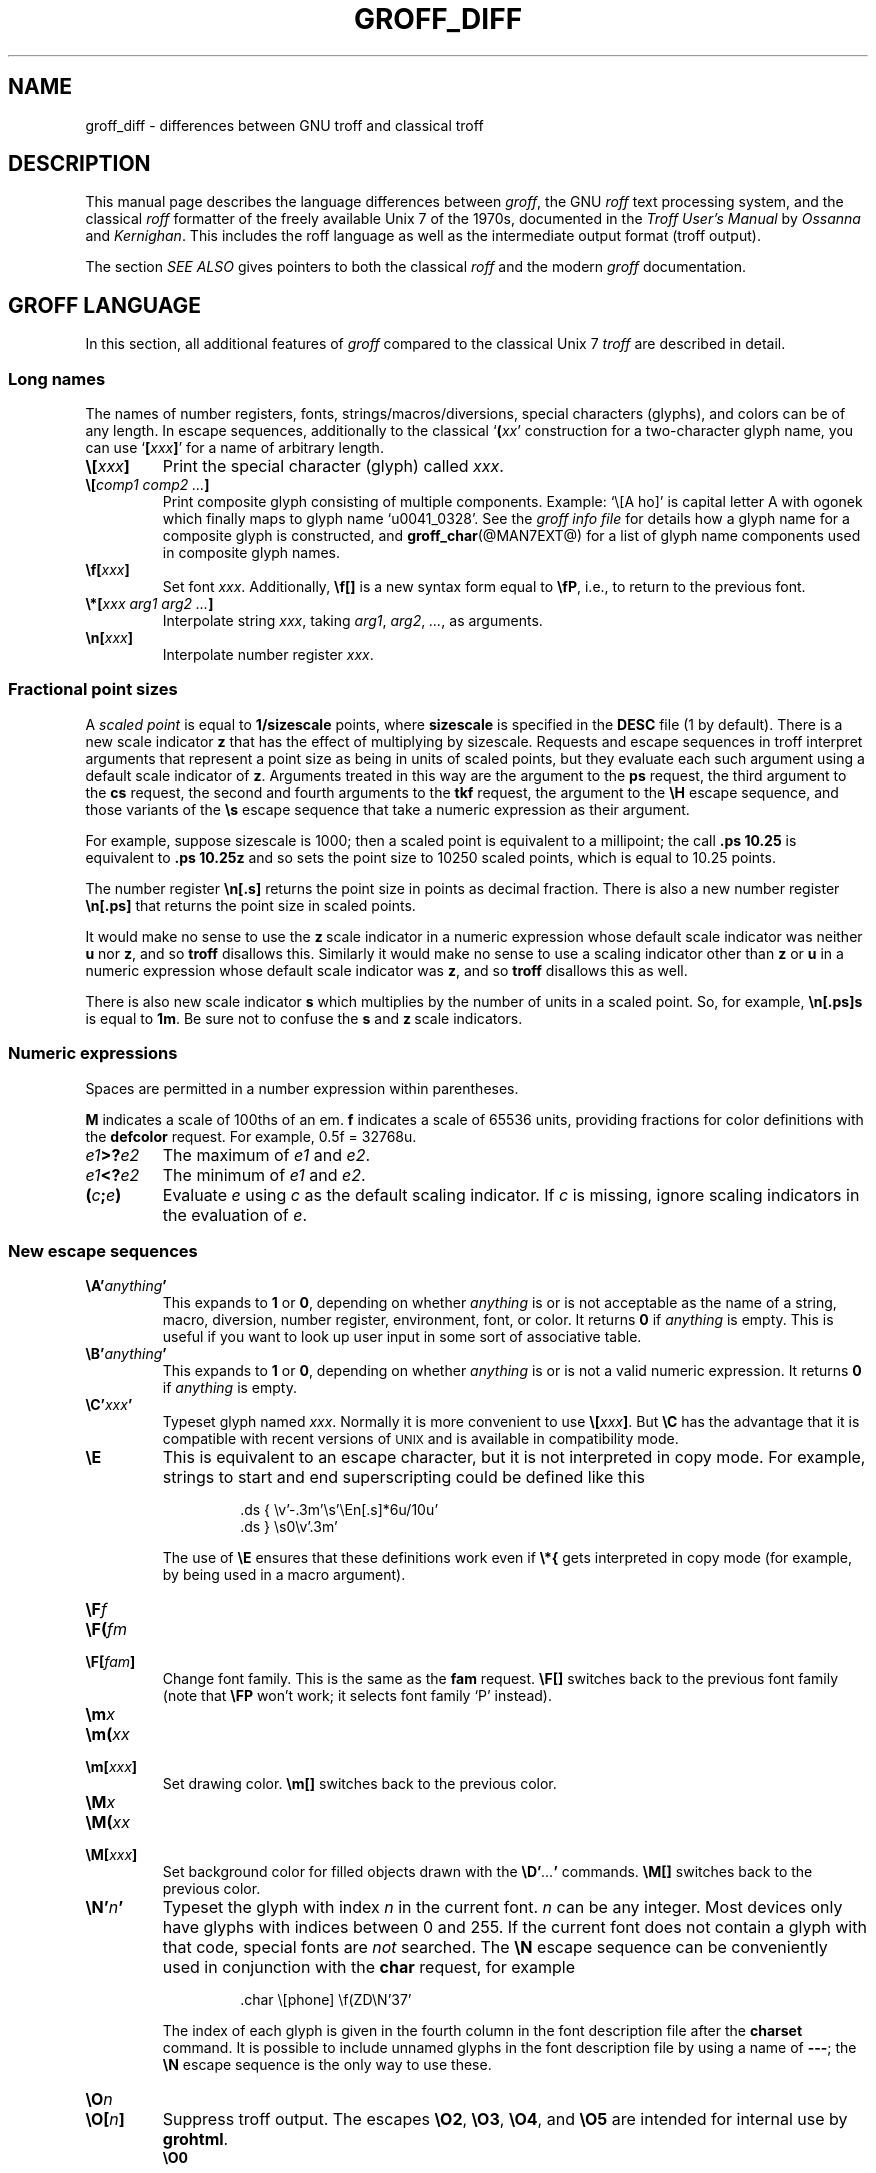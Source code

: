 '\" e
.\" The above line should force the use of eqn as a preprocessor
.TH GROFF_DIFF @MAN7EXT@ "@MDATE@" "Groff Version @VERSION@"
.SH NAME
groff_diff \- differences between GNU troff and classical troff
.
.\" groff_diff.man:
.\" Source file position: <groff_source>/man/groff_diff.man
.\" Installed position: <prefix>/share/man/man7/groff_diff.7
.
.
.do nr groff_C \n[.C]
.cp 0
.
.
.de co
Copyright \[co] 1989-2014 Free Software Foundation, Inc.
.
.P
This file is part of groff, the GNU roff type-setting system.
.
It is the source of the man-page groff_diff(7).
.P
Permission is granted to copy, distribute and/or modify this document
under the terms of the GNU Free Documentation License, Version 1.3 or
any later version published by the Free Software Foundation; with no
Front-Cover Texts, and with no Back-Cover Texts.
.P
A copy of the Free Documentation License is included as a file called
FDL in the main directory of the groff source package, it is also
available in the internet at
.UR http://\:www.gnu.org/\:copyleft/\:fdl.html
GNU FDL license
.UE .
..
.
.de au
This document was written by
.MT jjc@jclark.com
James Clark
.ME ,
was modified by
.MT wl@gnu.org
Werner Lemberg
.ME
and
.MT groff-bernd.warken-72@web.de
Bernd Warken
.ME .
..
.
.
.\" --------------------------------------------------------------------
.\" Local definitions
.\" --------------------------------------------------------------------
.
.\" define a string tx for the TeX logo
.ie t .ds tx T\h'-.1667m'\v'.224m'E\v'-.224m'\h'-.125m'X
.el   .ds tx TeX
.
.
.\" from old groff_out.man
.ie \n(.g \
.  ds ic \/
.el \
.  ds ic \^
.
.\" ellipsis
.ds ellipsis \&.\|.\|.\&
.
.
.\" --------------------------------------------------------------------
.SH DESCRIPTION
.\" --------------------------------------------------------------------
.
This manual page describes the language differences between
.IR groff ,
the GNU
.I roff
text processing system, and the classical
.I roff
formatter of the freely available Unix\~7 of the 1970s, documented in
the
.I Troff User's Manual
by
.I Ossanna
and
.IR Kernighan .
.
This includes the roff language as well as the intermediate output
format (troff output).
.
.
.P
The section
.I SEE ALSO
gives pointers to both the classical
.I roff
and the modern
.I groff
documentation.
.
.
.\" --------------------------------------------------------------------
.SH "GROFF LANGUAGE"
.\" --------------------------------------------------------------------
.
In this section, all additional features of
.I groff
compared to the classical Unix\~7
.I troff
are described in detail.
.
.
.\" --------------------------------------------------------------------
.SS "Long names"
.\" --------------------------------------------------------------------
.
The names of number registers, fonts, strings/\:macros/\:diversions,
special characters (glyphs), and colors can be of any length.
.
In escape sequences, additionally to the classical
\[oq]\fB(\fP\fIxx\fP\[cq] construction for a two-character glyph name,
you can use \[oq]\fB[\fP\,\fIxxx\/\fP\fB]\fP\[cq] for a name of
arbitrary length.
.
.TP
.BI \[rs][ xxx ]
Print the special character (glyph) called
.IR xxx .
.
.TP
.BI \[rs][ "comp1 comp2 \*[ellipsis]" ]
Print composite glyph consisting of multiple components.
.
Example: \[oq]\[rs][A\~ho]\[cq] is capital letter A with ogonek which
finally maps to glyph name \[oq]u0041_0328\[cq].
.
See the
.I groff info file
for details how a glyph name for a composite glyph is constructed, and
.BR groff_char (@MAN7EXT@)
for a list of glyph name components used in composite glyph names.
.
.TP
.BI \[rs]f[ xxx ]
Set font
.IR xxx .
.
Additionally,
.B \[rs]f[]
is a new syntax form equal to
.BR \[rs]fP ,
i.e., to return to the previous font.
.
.TP
.BI \[rs]*[ "xxx arg1 arg2 \*[ellipsis]" ]
Interpolate string
.IR xxx ,
taking
.IR arg1 ,
.IR arg2 ,
.IR \*[ellipsis] ,
as arguments.
.
.TP
.BI \[rs]n[ xxx ]
Interpolate number register
.IR xxx .
.
.
.\" --------------------------------------------------------------------
.SS "Fractional point sizes"
.\" --------------------------------------------------------------------
.
A
.I scaled point
is equal to
.B 1/sizescale
points, where
.B sizescale
is specified in the
.B DESC
file (1 by default).
.
There is a new scale indicator\~\c
.B z
that has the effect of multiplying by sizescale.
.
Requests and escape sequences in troff interpret arguments that
represent a point size as being in units of scaled points, but they
evaluate each such argument using a default scale indicator of\~\c
.BR z .
Arguments treated in this way are the argument to the
.B ps
request, the third argument to the
.B cs
request, the second and fourth arguments to the
.B tkf
request, the argument to the
.B \[rs]H
escape sequence, and those variants of the
.B \[rs]s
escape sequence that take a numeric expression as their argument.
.
.
.P
For example, suppose sizescale is 1000; then a scaled point is
equivalent to a millipoint; the call
.B .ps\ 10.25
is equivalent to
.B .ps\ 10.25z
and so sets the point size to 10250 scaled points, which is equal to
10.25 points.
.
.
.P
The number register
.B \[rs]n[.s]
returns the point size in points as decimal fraction.
.
There is also a new number register
.B \[rs]n[.ps]
that returns the point size in scaled points.
.
.
.P
It would make no sense to use the
.BR z \~\c
scale indicator in a numeric expression whose default scale indicator
was neither
.B u
nor\~\c
.BR z ,
and so
.B troff
disallows this.
.
Similarly it would make no sense to use a scaling indicator other than
.B z
or\~\c
.B u
in a numeric expression whose default scale indicator was\~\c
.BR z ,
and so
.B troff
disallows this as well.
.
.P
There is also new scale indicator\~\c
.B s
which multiplies by the number of units in a scaled point.
.
So, for example,
.B \[rs]n[.ps]s
is equal to
.BR 1m .
Be sure not to confuse the
.B s
and
.BR z \~\c
scale indicators.
.
.
.\" --------------------------------------------------------------------
.SS "Numeric expressions"
.\" --------------------------------------------------------------------
.
Spaces are permitted in a number expression within parentheses.
.
.
.P
.B M
indicates a scale of 100ths of an em.
.B f
indicates a scale of 65536 units, providing fractions for color
definitions with the
.B defcolor
request.
.
For example, 0.5f = 32768u.
.
.TP
.IB e1 >? e2
The maximum of
.I e1
and
.IR e2 .
.
.TP
.IB e1 <? e2
The minimum of
.I e1
and
.IR e2 .
.
.TP
.BI ( c ; e )
Evaluate
.I e
using
.I c
as the default scaling indicator.
.
If
.I c
is missing, ignore scaling indicators in the evaluation of\~\c
.IR e .
.
.
.\" --------------------------------------------------------------------
.SS "New escape sequences"
.\" --------------------------------------------------------------------
.
.TP
.BI \[rs]A' anything '
This expands to
.B 1
or\~\c
.BR 0 ,
depending on whether
.I anything
is or is not acceptable as the name of a string, macro, diversion, number
register, environment, font, or color.
.
It returns\~\c
.B 0
if
.I anything
is empty.
.
This is useful if you want to look up user input in some sort of
associative table.
.
.TP
.BI \[rs]B' anything '
This expands to
.B 1
or\~\c
.BR 0 ,
depending on whether
.I anything
is or is not a valid numeric expression.
.
It returns\~\c
.B 0
if
.I anything
is empty.
.
.TP
.BI \[rs]C' xxx '
Typeset glyph named
.IR xxx .
Normally it is more convenient to use
.BI \[rs][ xxx ]\f[R].
But
.B \[rs]C
has the advantage that it is compatible with recent versions of
.SM UNIX
and is available in compatibility mode.
.
.TP
.B \[rs]E
This is equivalent to an escape character, but it is not interpreted in
copy mode.
.
For example, strings to start and end superscripting could be defined
like this
.
.RS
.IP
.EX
\&.ds { \[rs]v'\-.3m'\[rs]s'\[rs]En[.s]*6u/10u'
\&.ds } \[rs]s0\[rs]v'.3m'
.EE
.RE
.
.IP
The use of
.B \[rs]E
ensures that these definitions work even if
.B \[rs]*{
gets interpreted in copy mode (for example, by being used in a macro
argument).
.RE
.
.TP
.BI \[rs]F f
.TQ
.BI \[rs]F( fm
.TQ
.BI \[rs]F[ fam ]
Change font family.
.
This is the same as the
.B fam
request.
.
.B \[rs]F[]
switches back to the previous font family (note that
.B \[rs]FP
won't work; it selects font family \[oq]P\[cq] instead).
.
.TP
.BI \[rs]m x
.TQ
.BI \[rs]m( xx
.TQ
.BI \[rs]m[ xxx ]
Set drawing color.
.B \[rs]m[]
switches back to the previous color.
.
.TP
.BI \[rs]M x
.TQ
.BI \[rs]M( xx
.TQ
.BI \[rs]M[ xxx ]
Set background color for filled objects drawn with the
.BI \[rs]D' \*[ellipsis] '
commands.
.B \[rs]M[]
switches back to the previous color.
.
.TP
.BI \[rs]N' n '
Typeset the glyph with index\~\c
.I n
in the current font.
.IR n \~\c
can be any integer.
.
Most devices only have glyphs with indices between 0 and 255.
.
If the current font does not contain a glyph with that code,
special fonts are
.I not
searched.
.
The
.B \[rs]N
escape sequence can be conveniently used in conjunction with the
.B char
request, for example
.
.RS
.IP
.EX
\&.char \[rs][phone] \[rs]f(ZD\[rs]N'37'
.EE
.RE
.
.IP
The index of each glyph is given in the fourth column in the font
description file after the
.B charset
command.
.
It is possible to include unnamed glyphs in the font description
file by using a name of
.BR \-\-\- ;
the
.B \[rs]N
escape sequence is the only way to use these.
.
.TP
.BI \[rs]O n
.TQ
.BI \[rs]O[ n ]
Suppress troff output.
.
The escapes
.BR \[rs]O2 ,
.BR \[rs]O3 ,
.BR \[rs]O4 ,
and
.B \[rs]O5
are intended for internal use by
.BR \%grohtml .
.
.RS
.TP
.B \[rs]O0
Disable any ditroff glyphs from being emitted to the device driver,
provided that the escape occurs at the outer level (see
.B \[rs]O3
and
.BR \[rs]O4 ).
.
.TP
.B \[rs]O1
Enable output of glyphs, provided that the escape occurs at the outer
level.
.IP
.B \[rs]O0
and
.B \[rs]O1
also reset the registers
.BR \[rs]n[opminx] ,
.BR \[rs]n[opminy] ,
.BR \[rs]n[opmaxx] ,
and
.B \[rs]n[opmaxy]
to\~\-1.
.
These four registers mark the top left and bottom right hand corners
of a box which encompasses all written glyphs.
.
.TP
.B \[rs]O2
Provided that the escape occurs at the outer level, enable output of
glyphs and also write out to stderr the page number and four registers
encompassing the glyphs previously written since the last call to
.BR \[rs]O .
.
.TP
.B \[rs]O3
Begin a nesting level.
.
At start-up,
.B troff
is at outer level.
.
This is really an internal mechanism for
.B \%grohtml
while producing images.
.
They are generated by running the troff source through
.B troff
to the postscript device and
.B ghostscript
to produce images in PNG format.
.
The
.B \[rs]O3
escape starts a new page if the device is not html (to reduce the
possibility of images crossing a page boundary).
.
.TP
.B \[rs]O4
End a nesting level.
.
.TP
.BI \[rs]O5[ Pfilename ]
This escape is
.B \%grohtml
specific.
.
Provided that this escape occurs at the outer nesting level, write
.I filename
to stderr.
.
The position of the image,
.IR P ,
must be specified and must be one of
.BR l ,
.BR r ,
.BR c ,
or
.B i
(left, right, centered, inline).
.
.I filename
is associated with the production of the next inline image.
.RE
.
.TP
.BI \[rs]R' name\ \[+-]n '
This has the same effect as
.
.RS
.IP
.BI .nr\  name\ \[+-]n
.RE
.
.TP
.BI \[rs]s( nn
.TQ
.BI \[rs]s\[+-]( nn
Set the point size to
.I nn
points;
.I nn
must be exactly two digits.
.
.TP
.BI \[rs]s[\[+-] n ]
.TQ
.BI \[rs]s\[+-][ n ]
.TQ
.BI \[rs]s'\[+-] n '
.TQ
.BI \[rs]s\[+-]' n '
Set the point size to
.I n
scaled points;
.I n
is a numeric expression with a default scale indicator of\~\c
.BR z .
.
.TP
.BI \[rs]V x
.TQ
.BI \[rs]V( xx
.TQ
.BI \[rs]V[ xxx ]
Interpolate the contents of the environment variable
.IR xxx ,
as returned by
.BR getenv (3).
.B \[rs]V
is interpreted in copy mode.
.
.TP
.BI \[rs]Y x
.TQ
.BI \[rs]Y( xx
.TQ
.BI \[rs]Y[ xxx ]
This is approximately equivalent to
.BI \[rs]X'\[rs]*[ xxx ]'\f[R].
However the contents of the string or macro
.I xxx
are not interpreted; also it is permitted for
.I xxx
to have been defined as a macro and thus contain newlines (it is not
permitted for the argument to
.B \[rs]X
to contain newlines).
.
The inclusion of newlines requires an extension to the UNIX troff
output format, and confuses drivers that do not know about this
extension.
.
.TP
.BI \[rs]Z' anything '
Print anything and then restore the horizontal and vertical position;
.I anything
may not contain tabs or leaders.
.
.TP
.B \[rs]$0
The name by which the current macro was invoked.
.
The
.B als
request can make a macro have more than one name.
.
.TP
.B \[rs]$*
In a macro or string, the concatenation of all the arguments separated
by spaces.
.
.TP
.B \[rs]$@
In a macro or string, the concatenation of all the arguments with each
surrounded by double quotes, and separated by spaces.
.
.TP
.B \[rs]$^
In a macro, the representation of all parameters as if they were an
argument to the
.B ds
request.
.
.TP
.BI \[rs]$( nn
.TQ
.BI \[rs]$[ nnn ]
In a macro or string, this gives the
.IR nn -th
or
.IR nnn -th
argument.
.
Macros and strings can have an unlimited number of arguments.
.
.TP
.BI \[rs]? anything \[rs]?
When used in a diversion, this transparently embeds
.I anything
in the diversion.
.I anything
is read in copy mode.
.
When the diversion is reread,
.I anything
is interpreted.
.I anything
may not contain newlines; use
.B \[rs]!\&
if you want to embed newlines in a diversion.
.
The escape sequence
.B \[rs]?\&
is also recognized in copy mode and turned into a single internal
code; it is this code that terminates
.IR anything .
Thus
.
.RS
.IP
.EX
.ne 14v+\n(.Vu
\&.nr x 1
\&.nf
\&.di d
\&\[rs]?\[rs]\[rs]?\[rs]\[rs]\[rs]\[rs]?\[rs]\[rs]\[rs]\[rs]\[rs]\[rs]\[rs]\c
\&\[rs]nx\[rs]\[rs]\[rs]\[rs]?\[rs]\[rs]?\[rs]?
\&.di
\&.nr x 2
\&.di e
\&.d
\&.di
\&.nr x 3
\&.di f
\&.e
\&.di
\&.nr x 4
\&.f
.EE
.RE
.
.IP
prints\~\c
.BR 4 .
.
.TP
.B \[rs]/
This increases the width of the preceding glyph so that the
spacing between that glyph and the following glyph is
correct if the following glyph is a roman glyph.
.
.if t \{\
.  nop For example, if an italic\~f is immediately followed by a roman
.  nop right parenthesis, then in many fonts the top right portion of
.  nop the\~f overlaps the top left of the right parenthesis
.  nop producing \f[I]f\f[R]), which is ugly.
.  nop Inserting
.  B \[rs]/
.  nop produces
.  ie \n(.g \f[I]f\/\f[R])
.  el       \f[I]f\|\f[R])
.  nop and avoids this problem.
.\}
It is a good idea to use this escape sequence whenever an italic
glyph is immediately followed by a roman glyph without any
intervening space.
.
.TP
.B \[rs],
This modifies the spacing of the following glyph so that the
spacing between that glyph and the preceding glyph is
correct if the preceding glyph is a roman glyph.
.
.if t \{\
.  nop For example, inserting
.  B \[rs],
.  nop between the parenthesis and the\~f changes
.  nop \f[R](\f[I]f\f[R] to
.  ie \n(.g \f[R](\,\f[I]f\f[R].
.  el       \f[R](\^\f[I]f\f[R].
.\}
It is a good idea to use this escape sequence whenever a roman
glyph is immediately followed by an italic glyph without any
intervening space.
.
.TP
.B \[rs])
Like
.B \[rs]&
except that it behaves like a character declared with the
.B cflags
request to be transparent for the purposes of end-of-sentence
recognition.
.
.TP
.B \[rs]\[ti]
This produces an unbreakable space that stretches like a normal
inter-word space when a line is adjusted.
.
.TP
.B \[rs]:
This causes the insertion of a zero-width break point.
.
It is equal to
.B \[rs]%
within a word but without insertion of a soft hyphen glyph.
.
.TP
.B \[rs]#
Everything up to and including the next newline is ignored.
.
This is interpreted in copy mode.
.
It is like
.B \[rs]"
except that
.B \[rs]"
does not ignore the terminating newline.
.
.
.\" --------------------------------------------------------------------
.SS "New requests"
.\" --------------------------------------------------------------------
.
.TP
.BI .aln\  xx\ yy
Create an alias
.I xx
for number register object named
.IR yy .
The new name and the old name are exactly equivalent.
.
If
.I yy
is undefined, a warning of type
.B reg
is generated, and the request is ignored.
.
.TP
.BI .als\  xx\ yy
Create an alias
.I xx
for request, string, macro, or diversion object named
.IR yy .
.
The new name and the old name are exactly equivalent (it is
similar to a hard rather than a soft link).
.
If
.I yy
is undefined, a warning of type
.B mac
is generated, and the request is ignored.
.
The
.BR de ,
.BR am ,
.BR di ,
.BR da ,
.BR ds ,
and
.B as
requests only create a new object if the name of the macro, diversion
or string is currently undefined or if it is defined to be a
request; normally they modify the value of an existing object.
.
.TP
.BI .am1\  xx\ yy
Similar to
.BR .am ,
but compatibility mode is switched off during execution.
.
To be more precise, a \[oq]compatibility save\[cq] token is inserted
at the beginning of the macro addition, and a \[oq]compatibility
restore\[cq] token at the end.
.
As a consequence, the requests
.BR am ,
.BR am1 ,
.BR de ,
and
.B de1
can be intermixed freely since the compatibility save/\:restore tokens
only affect the macro parts defined by
.B .am1
and
.BR .ds1 .
.
.TP
.BI .ami\  xx\ yy
Append to macro indirectly.
.
See the
.B dei
request below for more information.
.
.TP
.BI .ami1\  xx\ yy
Same as the
.B ami
request but compatibility mode is switched off during execution.
.
.TP
.BI .as1\  xx\ yy
Similar to
.BR .as ,
but compatibility mode is switched off during expansion.
.
To be more precise, a \[oq]compatibility save\[cq] token is inserted
at the beginning of the string, and a \[oq]compatibility restore\[cq]
token at the end.
.
As a consequence, the requests
.BR as ,
.BR as1 ,
.BR ds ,
and
.B ds1
can be intermixed freely since the compatibility save/\:restore tokens
only affect the (sub)strings defined by
.B as1
and
.BR ds1 .
.
.TP
.BI .asciify\  xx
This request \[oq]unformats\[cq] the diversion
.I xx
in such a way that
.SM ASCII
and space characters (and some escape sequences) that were formatted
and diverted into
.I xx
are treated like ordinary input characters when
.I xx
is reread.
Useful for diversions in conjunction with the
.B writem
request.
.
It can be also used for gross hacks; for example, this
.
.RS
.IP
.EX
.ne 7v+\n(.Vu
\&.tr @.
\&.di x
\&@nr n 1
\&.br
\&.di
\&.tr @@
\&.asciify x
\&.x
.EE
.RE
.
.IP
sets register\~\c
.B n
to\~1.
.
Note that glyph information (font, font size, etc.\&) is not preserved;
use
.B .unformat
instead.
.
.TP
.B .backtrace
Print a backtrace of the input stack on stderr.
.
.TP
.BI .blm\  xx
Set the blank line macro to
.IR xx .
If there is a blank line macro, it is invoked when a blank line
is encountered instead of the usual troff behaviour.
.
.TP
.BI .box\  xx
.TQ
.BI .boxa\  xx
These requests are similar to the
.B di
and
.B da
requests with the exception that a partially filled line does not
become part of the diversion (i.e., the diversion always starts with a
new line) but is restored after ending the diversion, discarding the
partially filled line which possibly comes from the diversion.
.
.TP
.B .break
Break out of a while loop.
.
See also the
.B while
and
.B continue
requests.
.
Be sure not to confuse this with the
.B br
request.
.
.TP
.B .brp
This is the same as
.BR \[rs]p .
.
.TP
.BI .cflags\  "n c1 c2 \*[ellipsis]"
Characters
.IR c1 ,
.IR c2 ,
.IR \*[ellipsis] ,
have properties determined by
.IR n ,
which is ORed from the following:
.
.RS
.IP 1
The character ends sentences (initially characters
.B .?!\&
have this property).
.
.IP 2
Lines can be broken before the character (initially no characters have
this property); a line is not broken at a character with this property
unless the characters on each side both have non-zero hyphenation
codes.
This can be overridden with value 64.
.
.IP 4
Lines can be broken after the character (initially characters
.B \-\[rs][hy]\[rs][em]
have this property); a line is not broken at a character with this
property unless the characters on each side both have non-zero
hyphenation codes.
This can be overridden with value 64.
.
.IP 8
The glyph associated with this character overlaps horizontally
(initially characters
.B \[rs][ul]\[rs][rn]\[rs][ru]\[rs][radicalex]\[rs][sqrtex]
have this property).
.
.IP 16
The glyph associated with this character overlaps vertically
(initially glyph
.B \[rs][br]
has this property).
.
.IP 32
An end-of-sentence character followed by any number of characters with
this property is treated as the end of a sentence if followed by a
newline or two spaces; in other words the character is transparent for
the purposes of end-of-sentence recognition; this is the same as having
a zero space factor in \*[tx] (initially characters
.B \[dq]')]*\[rs][dg]\[rs][rq]\[rs][cq]
have this property).
.
.IP 64
Ignore hyphenation code values of the surrounding characters.
Use this in combination with values 2 and\~4 (initially no characters
have this property).
.
.IP 128
Prohibit a line break before the character, but allow a line break after the
character.
This works only in combination with flags 256 and 512 and has no effect
otherwise.
.
.IP 256
Prohibit a line break after the character, but allow a line break before
the character.
This works only in combination with flags 128 and 512 and has no effect
otherwise.
.
.IP 512
Allow line break before or after the character.
This works only in combination with flags 128 and 256 and has no effect
otherwise.
.RE
.
.IP
Contrary to flag values 2 and\~4, the flags 128, 256, and 512 work
pairwise.
.
If, for example, the left character has value 512, and the right
character 128, no line break gets inserted.  If we use value\~6
instead for the left character, a line break after the character
can't be suppressed since the right neighbour character
doesn't get examined.
.
.TP
.BI .char\  c\ string
[This request can both define characters and glyphs.]
.
.IP
Define entity\~\c
.I c
to be
.IR string .
.
To be more precise, define (or even override) a groff entity which
can be accessed with name\~\c
.I c
on the input side, and which uses
.I string
on the output side.
.
Every time glyph\~\c
.I c
needs to be printed,
.I string
is processed in a temporary environment and the result is
wrapped up into a single object.
.
Compatibility mode is turned off and the escape character is
set to\~\c
.B \[rs]
while
.I string
is being processed.
.
Any emboldening, constant spacing or track kerning is applied to
this object rather than to individual glyphs in
.IR string .
.
.IP
A groff object defined by this request can be used just like a
normal glyph provided by the output device.
.
In particular other characters can be translated to it with the
.B tr
request; it can be made the leader glyph by the
.B lc
request; repeated patterns can be drawn with the glyph using the
.B \[rs]l
and
.B \[rs]L
escape sequences; words containing\~\c
.I c
can be hyphenated correctly, if the
.B hcode
request is used to give the object a hyphenation code.
.
.IP
There is a special anti-recursion feature: Use of glyph within the
glyph's definition is handled like normal glyphs not defined with
.BR char .
.IP
A glyph definition can be removed with the
.B rchar
request.
.
.TP
.BI .chop\  xx
Chop the last element off macro, string, or diversion
.IR xx .
This is useful for removing the newline from the end of diversions
that are to be interpolated as strings.
.
.TP
.BI .class\  "name c1 c2 \*[ellipsis]"
Assign
.I name
to a set of characters
.IR c1 ,
.IR c2 ,
.IR \*[ellipsis] ,
so that they can be referred to from other requests easily (currently
.B .cflags
only).
.
Character ranges (indicated by an intermediate \[oq]\-\[cq]) and
nested classes are possible also.
.
This is useful to assign properties to a large set of characters.
.
.TP
.BI .close\  stream
Close the stream named
.IR stream ;
.I stream
will no longer be an acceptable argument to the
.B write
request.
.
See the
.B open
request.
.
.TP
.BI .composite\  glyph1\ glyph2
Map glyph name
.I glyph1
to glyph name
.I glyph2
if it is used in
.BI \[rs][ \*[ellipsis] ]
with more than one component.
.
.TP
.B .continue
Finish the current iteration of a while loop.
.
See also the
.B while
and
.B break
requests.
.
.TP
.BI .color\  n
If
.I n
is non-zero or missing, enable colors (this is the default), otherwise
disable them.
.
.TP
.BI .cp\  n
If
.I n
is non-zero or missing, enable compatibility mode, otherwise disable
it.
.
In compatibility mode, long names are not recognized, and the
incompatibilities caused by long names do not arise.
.
.TP
.BI .defcolor\  xxx\ scheme\ color_components
Define color
.IR xxx .
.I scheme
can be one of the following values:
.B rgb
(three components),
.B cmy
(three components),
.B cmyk
(four components), and
.B gray
or
.B grey
(one component).
.
Color components can be given either as a hexadecimal string or as
positive decimal integers in the range 0\[en]65535.
.
A hexadecimal string contains all color components concatenated; it
must start with either
.B #
or
.BR ## .
The former specifies hex values in the range 0\[en]255 (which are
internally multiplied by\~257), the latter in the range 0\[en]65535.
.
Examples: #FFC0CB (pink), ##ffff0000ffff (magenta).
.
A new scaling indicator\~\c
.B f
has been introduced which multiplies its value by\~65536; this makes
it convenient to specify color components as fractions in the range 0
to\~1.
.
Example:
.
.RS
.IP
.EX
\&.defcolor darkgreen rgb 0.1f 0.5f 0.2f
.EE
.RE
.
.IP
Note that
.B f
is the default scaling indicator for the
.B defcolor
request, thus the above statement is equivalent to
.
.RS
.IP
.EX
\&.defcolor darkgreen rgb 0.1 0.5 0.2
.EE
.RE
.
.IP
The color named
.B default
(which is device-specific) can't be redefined.
.
It is possible that the default color for
.B \[rs]M
and
.B \[rs]m
is not the same.
.
.TP
.BI .de1\  xx\ yy
Similar to
.BR .de ,
but compatibility mode is switched off during execution.
.
On entry, the current compatibility mode is saved and restored at exit.
.
.TP
.BI .dei\  xx\ yy
Define macro indirectly.
.
The following example
.
.RS
.IP
.ne 2v+\n(.Vu
.EX
\&.ds xx aa
\&.ds yy bb
\&.dei xx yy
.EE
.RE
.
.IP
is equivalent to
.
.RS
.IP
.EX
\&.de aa bb
.EE
.RE
.
.TP
.BI .dei1\  xx\ yy
Similar to the
.B dei
request but compatibility mode is switched off during execution.
.
.TP
.BI .device\  anything
This is (almost) the same as the
.B \[rs]X
escape.
.I anything
is read in copy mode; a leading\~\c
.B \[dq]
is stripped.
.
.TP
.BI .devicem\  xx
This is the same as the
.B \[rs]Y
escape (to embed the contents of a macro into the intermediate
output preceded with \[oq]x\~X\[cq]).
.
.TP
.BI .do\  xxx
Interpret
.I .xxx
with compatibility mode disabled.
.
For example,
.
.RS
.
.IP
.EX
\&.do fam T
.EE
.
.P
would have the same effect as
.
.IP
.EX
\&.fam T
.EE
.
.P
except that it would work even if compatibility mode had been enabled.
.
Note that the previous compatibility mode is restored before any files
sourced by
.I xxx
are interpreted.
.
.RE
.
.TP
.BI .ds1\  xx\ yy
Similar to
.BR .ds ,
but compatibility mode is switched off during expansion.
.
To be more precise, a \[oq]compatibility save\[cq] token is inserted
at the beginning of the string, and a \[oq]compatibility restore\[cq]
token at the end.
.
.TP
.B .ecs
Save current escape character.
.
.TP
.B .ecr
Restore escape character saved with
.BR ecs .
Without a previous call to
.BR ecs ,
.RB \[oq] \[rs] \[cq]
will be the new escape character.
.
.TP
.BI .evc\  xx
Copy the contents of environment
.I xx
to the current environment.
.
No pushing or popping of environments is done.
.
.TP
.BI .fam\  xx
Set the current font family to
.IR xx .
The current font family is part of the current environment.
If
.I xx
is missing, switch back to previous font family.
.
The value at start-up is \[oq]T\[cq].
.
See the description of the
.B sty
request for more information on font families.
.
.TP
.BI .fchar\  c\ string
Define fallback character (or glyph)\~\c
.I c
to be
.IR string .
.
The syntax of this request is the same as the
.B char
request; the only difference is that a glyph defined with
.B char
hides the glyph with the same name in the current font, whereas a
glyph defined with
.B fchar
is checked only if the particular glyph isn't found in the current
font.
.
This test happens before checking special fonts.
.
.TP
.BI .fcolor\  c
Set the fill color to\~\c
.IR c .
If
.I c
is missing,
switch to the previous fill color.
.
.TP
.BI .fschar\  f\ c\ string
Define fallback character (or glyph)\~\c
.I c
for font\~\c
.I f
to be
.IR string .
.
The syntax of this request is the same as the
.B char
request (with an additional argument to specify the font); a glyph
defined with
.B fschar
is searched after the list of fonts declared with the
.B fspecial
request but before the list of fonts declared with
.BR .special .
.
.TP
.BI .fspecial\  "f s1 s2 \*[ellipsis]"
When the current font is\~\c
.IR f ,
fonts
.IR s1 ,
.IR s2 ,
.IR \*[ellipsis] ,
are special, that is, they are searched for glyphs not in
the current font.
.
Any fonts specified in the
.B special
request are searched after fonts specified in the
.B fspecial
request.
.
Without argument, reset the list of global special fonts to be empty.
.
.TP
.BI .ftr\  f\ g
Translate font\~\c
.I f
to\~\c
.IR g .
Whenever a font named\~\c
.I f
is referred to in an
.B \[rs]f
escape sequence, in the
.B F
and
.B S
conditional operators, or in the
.BR ft ,
.BR ul ,
.BR bd ,
.BR cs ,
.BR tkf ,
.BR special ,
.BR fspecial ,
.BR fp ,
or
.BR sty
requests, font\~\c
.I g
is used.
If
.I g
is missing, or equal to\~\c
.I f
then font\~\c
.I f
is not translated.
.
.TP
.BI .fzoom\  f\ zoom
Set zoom factor
.I zoom
for font\~\c
.IR f .
.I zoom
must a non-negative integer multiple of 1/1000th.
If it is missing or is equal to zero, it means the same as 1000, namely no
magnification.
.IR f \~\c
must be a real font name, not a style.
.
.TP
.BI .gcolor\  c
Set the glyph color to\~\c
.IR c .
If
.I c
is missing,
switch to the previous glyph color.
.
.TP
.BI .hcode\  "c1 code1 c2 code2 \*[ellipsis]"
Set the hyphenation code of character
.I c1
to
.I code1
and that of
.I c2
to
.IR code2 ,
and so on.
A hyphenation code must be a single input character (not a special
character) other than a digit or a space.
.
Initially each lower-case letter \%a\[en]z has a hyphenation code, which is
itself, and each upper-case letter \%A\[en]Z has a hyphenation code which is
the lower-case version of itself.
.
See also the
.B hpf
request.
.
.TP
.BI .hla\  lang
Set the current hyphenation language to
.IR lang .
Hyphenation exceptions specified with the
.B hw
request and hyphenation patterns specified with the
.B hpf
request are both associated with the current hyphenation language.
.
The
.B hla
request is usually invoked by the
.B troffrc
file to set up a default language.
.
.TP
.BI .hlm\  n
Set the maximum number of consecutive hyphenated lines to\~\c
.IR n .
If
.I n
is negative, there is no maximum.
.
The default value is\~\-1.
.
This value is associated with the current environment.
.
Only lines output from an environment count towards the maximum
associated with that environment.
.
Hyphens resulting from
.B \[rs]%
are counted; explicit hyphens are not.
.
.TP
.BI .hpf\  file
Read hyphenation patterns from
.IR file ;
this is searched for in the same way that
.IB name .tmac
is searched for when the
.BI \-m name
option is specified.
.
It should have the same format as (simple) \*[tx] patterns files.
.
More specifically, the following scanning rules are implemented.
.
.RS
.IP \[bu]
A percent sign starts a comment (up to the end of the line) even if
preceded by a backslash.
.
.IP \[bu]
No support for \[oq]digraphs\[cq] like
.BR \[rs]$ .
.
.IP \[bu]
.BI ^^ xx
.RI ( x
is 0\[en]9 or a\[en]f) and
.BI ^^ x
(character code of\~\c
.I x
in the range 0\[en]127) are recognized; other use of\~\c
.B ^
causes an error.
.
.IP \[bu]
No macro expansion.
.
.IP \[bu]
.B hpf
checks for the expression
.BR \[rs]patterns{ \*[ellipsis] }
(possibly with whitespace before and after the braces).
.
Everything between the braces is taken as hyphenation patterns.
.
Consequently,
.BR { \~\c
and\~\c
.B }
are not allowed in patterns.
.
.IP \[bu]
Similarly,
.BR \[rs]hyphenation{ \*[ellipsis] }
gives a list of hyphenation exceptions.
.
.IP \[bu]
.B \[rs]endinput
is recognized also.
.
.IP \[bu]
For backwards compatibility, if
.B \[rs]patterns
is missing, the whole file is treated as a list of hyphenation patterns
(only recognizing the
.BR % \~\c
character as the start of a comment).
.RE
.
.IP
Use the
.B hpfcode
request to map the encoding used in hyphenation patterns files to
.BR groff 's
input encoding.
.
By default, everything maps to itself except letters \[oq]A\[cq] to
\[oq]Z\[cq] which map to \[oq]a\[cq] to \[oq]z\[cq].
.
.IP
The set of hyphenation patterns is associated with the current language
set by the
.B hla
request.
.
The
.B hpf
request is usually invoked by the
.B troffrc
file; a second call replaces the old patterns with the new ones.
.
.TP
.BI .hpfa\  file
The same as
.B hpf
except that the hyphenation patterns from
.I file
are appended to the patterns already loaded in the current language.
.
.TP
.BI .hpfcode\  "a b c d \*[ellipsis]"
After reading a hyphenation patterns file with the
.B hpf
or
.B hpfa
request, convert all characters with character code\~\c
.I a
in the recently read patterns to character code\~\c
.IR b ,
character code\~\c
.I c
to\~\c
.IR d ,
etc.
.
Initially, all character codes map to themselves.
.
The arguments of
.B hpfcode
must be integers in the range 0 to\~255.
.
Note that it is even possible to use character codes which are invalid in
.B groff
otherwise.
.
.TP
.BI .hym\  n
Set the
.I hyphenation margin
to\~\c
.IR n :
when the current adjustment mode is not\~\c
.BR b ,
the line is not hyphenated if the line is no more than
.I n
short.
.
The default hyphenation margin is\~0.
.
The default scaling indicator for this request is\~\c
.BR m .
The hyphenation margin is associated with the current environment.
.
The current hyphenation margin is available in the
.B \[rs]n[.hym]
register.
.
.TP
.BI .hys\  n
Set the
.I hyphenation space
to\~\c
.IR n :
When the current adjustment mode is\~\c
.B b
don't hyphenate the line if the line can be justified by adding no
more than
.I n
extra space to each word space.
.
The default hyphenation space is\~0.
.
The default scaling indicator for this request is\~\c
.BR m .
The hyphenation space is associated with the current environment.
.
The current hyphenation space is available in the
.B \[rs]n[.hys]
register.
.
.TP
.BI .itc\  n\ macro
Variant of
.B .it
for which a line interrupted with
.B \[rs]c
counts as one input line.
.
.TP
.BI .kern\  n
If
.I n
is non-zero or missing, enable pairwise kerning, otherwise disable it.
.
.TP
.BI .length\  xx\ string
Compute the length of
.I string
and return it in the number register
.I xx
(which is not necessarily defined before).
.
.TP
.BI .linetabs\  n
If
.I n
is non-zero or missing, enable line-tabs mode, otherwise disable it
(which is the default).
.
In line-tabs mode, tab distances are computed relative to the
(current) output line.
.
Otherwise they are taken relative to the input line.
.
For example, the following
.
.RS
.IP
.ne 6v+\n(.Vu
.EX
\&.ds x a\[rs]t\[rs]c
\&.ds y b\[rs]t\[rs]c
\&.ds z c
\&.ta 1i 3i
\&\[rs]*x
\&\[rs]*y
\&\[rs]*z
.EE
.RE
.
.IP
yields
.
.RS
.IP
.EX
a         b         c
.EE
.RE
.
.IP
In line-tabs mode, the same code gives
.
.RS
.IP
.EX
a         b                   c
.EE
.RE
.
.IP
Line-tabs mode is associated with the current environment; the
read-only number register
.B \[rs]n[.linetabs]
is set to\~1 if in line-tabs mode, and 0 otherwise.
.
.TP
.BI .lsm\  xx
Set the leading spaces macro to
.IR xx .
If there are leading spaces in an input line, it is invoked instead of
the usual troff behaviour; the leading spaces are removed.
Registers
.B \[rs]n[lsn]
and
.B \[rs]n[lss]
hold the number of removed leading spaces and the corresponding
horizontal space, respectively.
.
.TP
.BI .mso\  file
The same as the
.B so
request except that
.I file
is searched for in the same directories as macro files for the
.B \-m
command line option.
.
If the file name to be included has the form
.IB name .tmac
and it isn't found,
.B mso
tries to include
.BI tmac. name
instead and vice versa.
.
A warning of type
.B file
is generated if
.I file
can't be loaded, and the request is ignored.
.
.TP
.BI .nop \ anything
Execute
.IR anything .
This is similar to \[oq].if\ 1\[cq].
.
.TP
.B .nroff
Make the
.B n
built-in condition true and the
.B t
built-in condition false.
.
This can be reversed using the
.B troff
request.
.
.TP
.BI .open\  stream\ filename
Open
.I filename
for writing and associate the stream named
.I stream
with it.
.
See also the
.B close
and
.B write
requests.
.
.TP
.BI .opena\  stream\ filename
Like
.BR open ,
but if
.I filename
exists, append to it instead of truncating it.
.
.TP
.BI .output\  string
Emit
.I string
directly to the intermediate output (subject to copy-mode interpretation);
this is similar to
.B \[rs]!\&
used at the top level.
.
An initial double quote in
.I string
is stripped off to allow initial blanks.
.
.TP
.B .pev
Print the current environment and each defined environment state on
stderr.
.
.TP
.B .pnr
Print the names and contents of all currently defined number registers
on stderr.
.
.TP
.BI .psbb \ filename
Get the bounding box of a PostScript image
.IR filename .
.
This file must conform to Adobe's Document Structuring
Conventions; the command looks for a
.B \%%%BoundingBox
comment to extract the bounding box values.
.
After a successful call, the coordinates (in PostScript units) of the
lower left and upper right corner can be found in the registers
.BR \[rs]n[llx] ,
.BR \[rs]n[lly] ,
.BR \[rs]n[urx] ,
and
.BR \[rs]n[ury] ,
respectively.
.
If some error has occurred, the four registers are set to zero.
.
.TP
.BI .pso \ command
This behaves like the
.B so
request except that input comes from the standard output of
.IR command .
.
.TP
.B .ptr
Print the names and positions of all traps (not including input line
traps and diversion traps) on stderr.
.
Empty slots in the page trap list are printed as well, because they
can affect the priority of subsequently planted traps.
.
.TP
.BI .pvs \ \[+-]n
Set the post-vertical line space to\~\c
.IR n ;
default scale indicator is\~\c
.BR p .
.
This value is added to each line after it has been output.
.
With no argument, the post-vertical line space is set to its previous
value.
.
.IP
The total vertical line spacing consists of four components:
.B .vs
and
.B \[rs]x
with a negative value which are applied before the line is output, and
.B .pvs
and
.B \[rs]x
with a positive value which are applied after the line is output.
.
.TP
.BI .rchar\  "c1 c2 \*[ellipsis]"
Remove the definitions of glyphs
.IR c1 ,
.IR c2 ,
.I \*[ellipsis]
This undoes the effect of a
.B char
request.
.
.TP
.B .return
Within a macro, return immediately.
.
If called with an argument, return twice, namely from the current macro and
from the macro one level higher.
.
No effect otherwise.
.
.TP
.BI .rfschar\  "c1 c2 \*[ellipsis]"
Remove the font-specific definitions of glyphs
.IR c1 ,
.IR c2 ,
.I \*[ellipsis]
This undoes the effect of a
.B fschar
request.
.
.TP
.B .rj
.TQ
.BI .rj \~n
Right justify the next
.IR n \~\c
input lines.
.
Without an argument right justify the next input line.
.
The number of lines to be right justified is available in the
.B \[rs]n[.rj]
register.
.
This implicitly does
.BR .ce\~0 .
The
.B ce
request implicitly does
.BR .rj\~0 .
.
.TP
.BI .rnn \ xx\ yy
Rename number register
.I xx
to
.IR yy .
.
.TP
.BI .schar\  c\ string
Define global fallback character (or glyph)\~\c
.I c
to be
.IR string .
.
The syntax of this request is the same as the
.B char
request; a glyph defined with
.B schar
is searched after the list of fonts declared with the
.B special
request but before the mounted special fonts.
.
.TP
.BI .shc\  c
Set the soft hyphen character to\~\c
.IR c .
If
.I c
is omitted, the soft hyphen character is set to the default
.BR \[rs][hy] .
The soft hyphen character is the glyph which is inserted when
a word is hyphenated at a line break.
.
If the soft hyphen character does not exist in the font of the
glyph immediately preceding a potential break point, then the line
is not broken at that point.
.
Neither definitions (specified with the
.B char
request) nor translations (specified with the
.B tr
request) are considered when finding the soft hyphen character.
.
.TP
.BI .shift\  n
In a macro, shift the arguments by
.I n
positions: argument\~\c
.I i
becomes argument
.IR i \|\-\| n ;
arguments 1 to\~\c
.I n
are no longer available.
.
If
.I n
is missing, arguments are shifted by\~1.
.
Shifting by negative amounts is currently undefined.
.
.TP
.BI .sizes\  s1\ s2\ \*[ellipsis]\ sn\  [0]
This command is similar to the
.B sizes
command of a
.B DESC
file.
.
It sets the available font sizes for the current font to
.IR s1 ,
.IR s2 ,
.IR \*[ellipsis]\| ,\~ sn
scaled points.
.
The list of sizes can be terminated by an optional\~\c
.BR 0 .
.
Each
.I si
can also be a range of sizes
.IR m \(en n .
.
Contrary to the font file command, the list can't extend over more
than a single line.
.
.TP
.BI .special\  "s1 s2 \*[ellipsis]"
Fonts
.IR s1 ,
.IR s2 ,
.IR \*[ellipsis] ,
are special and are searched for glyphs not in the current
font.
.
Without arguments, reset the list of special fonts to be empty.
.
.TP
.BI .spreadwarn\  limit
Make
.B troff
emit a warning if the additional space inserted for each space between
words in an output line is larger or equal to
.IR limit .
.
A negative value is changed to zero; no argument toggles the warning on
and off without changing
.IR limit .
.
The default scaling indicator is\~\c
.BR m .
.
At startup,
.B spreadwarn
is deactivated, and
.I limit
is set to 3m.
.
For example,
.B .spreadwarn\ 0.2m
causes a warning if
.B troff
must add 0.2m or more for each interword space in a line.
.
This request is active only if text is justified to both margins (using
.BR .ad\ b ).
.
.TP
.BI .sty\  n\ f
Associate style\~\c
.I f
with font position\~\c
.IR n .
A font position can be associated either with a font or with a style.
.
The current font is the index of a font position and so is also either
a font or a style.
.
When it is a style, the font that is actually used is the font the
name of which is the concatenation of the name of the current family
and the name of the current style.
.
For example, if the current font is\~1 and font position\~1 is
associated with style\~\c
.B R
and the current font family is\~\c
.BR T ,
then font
.BR TR
is used.
.
If the current font is not a style, then the current family is ignored.
.
When the requests
.BR cs ,
.BR bd ,
.BR tkf ,
.BR uf ,
or
.B fspecial
are applied to a style, then they are applied instead to the
member of the current family corresponding to that style.
.
The default family can be set with the
.B \-f
command line option.
.
The
.B styles
command in the
.SM DESC
file controls which font positions (if any) are initially associated
with styles rather than fonts.
.
.TP
.BI .substring\  xx\ n1\  [ n2 ]
Replace the string named
.I xx
with the substring defined by the indices
.I n1
and
.IR n2 .
The first character in the string has index\~0.
.
If
.I n2
is omitted, it is taken to be equal to the string's length.
.
If the index value
.I n1
or
.I n2
is negative, it is counted from the end of the string,
going backwards:
.
The last character has index\~\-1, the character before the last
character has index\~\-2, etc.
.
.TP
.BI .tkf\  f\ s1\ n1\ s2\ n2
Enable track kerning for font\~\c
.IR f .
When the current font is\~\c
.I f
the width of every glyph is increased by an amount between
.I n1
and
.IR n2 ;
when the current point size is less than or equal to
.I s1
the width is increased by
.IR n1 ;
when it is greater than or equal to
.I s2
the width is increased by
.IR n2 ;
when the point size is greater than or equal to
.I s1
and less than or equal to
.I s2
the increase in width is a linear function of the point size.
.
.TP
.BI .tm1\  string
Similar to the
.B tm
request,
.I string
is read in copy mode and written on the standard error, but an initial
double quote in
.I string
is stripped off to allow initial blanks.
.
.TP
.BI .tmc\  string
Similar to
.B tm1
but without writing a final newline.
.
.TP
.BI .trf\  filename
Transparently output the contents of file
.IR filename .
Each line is output as if preceded by
.BR \[rs]! ;
however, the lines are not subject to copy-mode interpretation.
.
If the file does not end with a newline, then a newline is added.
.
For example, you can define a macro\~\c
.I x
containing the contents of file\~\c
.IR f ,
using
.
.RS
.IP
.ne 2v+\n(.Vu
.EX
\&.di x
\&.trf f
\&.di
.EE
.RE
.
.IP
Unlike with the
.B cf
request, the file cannot contain characters such as
.SM NUL
that are not valid troff input characters.
.
.TP
.BI .trin\  abcd
This is the same as the
.B tr
request except that the
.B asciify
request uses the character code (if any) before the character
translation.
.
Example:
.
.RS
.IP
.EX
\&.trin ax
\&.di xxx
\&a
\&.br
\&.di
\&.xxx
\&.trin aa
\&.asciify xxx
\&.xxx
.EE
.RE
.
.IP
The result is
.BR x\ a .
.
Using
.BR tr ,
the result would be
.BR x\ x .
.
.TP
.BI .trnt\  abcd
This is the same as the
.B tr
request except that the translations do not apply to text that is
transparently throughput into a diversion with
.BR \[rs]! .
For example,
.
.RS
.IP
.EX
\&.tr ab
\&.di x
\&\[rs]!.tm a
\&.di
\&.x
.EE
.RE
.
.IP
prints\~\c
.BR b ;
if
.B trnt
is used instead of
.B tr
it prints\~\c
.BR a .
.RE
.
.TP
.B .troff
Make the
.B n
built-in condition false, and the
.B t
built-in condition true.
.
This undoes the effect of the
.B nroff
request.
.
.TP
.BI .unformat\  xx
This request \[oq]unformats\[cq] the diversion
.IR xx .
.
Contrary to the
.B asciify
request, which tries to convert formatted elements of the diversion
back to input tokens as much as possible,
.B .unformat
only handles tabs and spaces between words (usually caused by spaces
or newlines in the input) specially.
.
The former are treated as if they were input tokens, and the latter
are stretchable again.
.
Note that the vertical size of lines is not preserved.
.
Glyph information (font, font size, space width, etc.\&) is retained.
.
Useful in conjunction with the
.B box
and
.B boxa
requests.
.
.TP
.BI .vpt\  n
Enable vertical position traps if
.I n
is non-zero, disable them otherwise.
.
Vertical position traps are traps set by the
.B wh
or
.B dt
requests.
.
Traps set by the
.B it
request are not vertical position traps.
.
The parameter that controls whether vertical position traps are
enabled is global.
.
Initially vertical position traps are enabled.
.
.TP
.BI .warn\  n
Control warnings.
.IR n \~\c
is the sum of the numbers associated with each warning that is to be
enabled; all other warnings are disabled.
.
The number associated with each warning is listed in
.BR @g@troff (@MAN1EXT@).
.
For example,
.B .warn\~0
disables all warnings, and
.B .warn\~1
disables all warnings except that about missing glyphs.
.
If
.I n
is not given, all warnings are enabled.
.
.TP
.BI .warnscale\  si
Set the scaling indicator used in warnings to
.IR si .
.
Valid values for
.I si
are
.BR u ,
.BR i ,
.BR c ,
.BR p ,
and\~\c
.BR P .
.
At startup, it is set to\~\c
.BR i .
.
.TP
.BI .while \ c\ anything
While condition\~\c
.I c
is true, accept
.I anything
as input;
.IR c \~\c
can be any condition acceptable to an
.B if
request;
.I anything
can comprise multiple lines if the first line starts with
.B \[rs]{
and the last line ends with
.BR \[rs]} .
See also the
.B break
and
.B continue
requests.
.
.TP
.BI .write\  stream\ anything
Write
.I anything
to the stream named
.IR stream .
.I stream
must previously have been the subject of an
.B open
request.
.I anything
is read in copy mode;
a leading\~\c
.B \[dq]
is stripped.
.
.TP
.BI .writec\  stream\ anything
Similar to
.B write
but without writing a final newline.
.
.TP
.BI .writem\  stream\ xx
Write the contents of the macro or string
.I xx
to the stream named
.IR stream .
.I stream
must previously have been the subject of an
.B open
request.
.I xx
is read in copy mode.
.
.
.\" --------------------------------------------------------------------
.SS "Extended escape sequences"
.\" --------------------------------------------------------------------
.
.TP
.BR \[rs]D' \*[ellipsis] '
All drawing commands of groff's intermediate output are accepted.
.
See subsection
.B "Drawing Commands"
below for more information.
.
.
.\" --------------------------------------------------------------------
.SS "Extended requests"
.\" --------------------------------------------------------------------
.
.TP
.BI .cf\  filename
When used in a diversion, this embeds in the diversion an object
which, when reread, will cause the contents of
.I filename
to be transparently copied through to the output.
.
In UNIX troff, the contents of
.I filename
is immediately copied through to the output regardless of whether
there is a current diversion; this behaviour is so anomalous that it
must be considered a bug.
.
.TP
.BI .de\  xx\ yy
.TQ
.BI .am\  xx\ yy
.TQ
.BI .ds\  xx\ yy
.TQ
.BI .as\  xx\ yy
In compatibility mode, these requests behaves similar to
.BR .de1 ,
.BR .am1 ,
.BR .ds1 ,
and
.BR .as1 ,
respectively: A \[oq]compatibility save\[cq] token is inserted at the
beginning, and a \[oq]compatibility restore\[cq] token at the end,
with compatibility mode switched on during execution.
.
.TP
.BI .ev\  xx
If
.I xx
is not a number, this switches to a named environment called
.IR xx .
The environment should be popped with a matching
.B ev
request without any arguments, just as for numbered environments.
.
There is no limit on the number of named environments; they are
created the first time that they are referenced.
.
.TP
.BI .ss\  m\ n
When two arguments are given to the
.B ss
request, the second argument gives the
.IR "sentence space size" .
If the second argument is not given, the sentence space size
is the same as the word space size.
.
Like the word space size, the sentence space is in units of
one twelfth of the spacewidth parameter for the current font.
.
Initially both the word space size and the sentence
space size are\~12.
.
Contrary to UNIX troff, GNU troff handles this request in nroff mode
also; a given value is then rounded down to the nearest multiple
of\~12.
.
The sentence space size is used in two circumstances.
.
If the end of a sentence occurs at the end of a line in fill mode,
then both an inter-word space and a sentence space are added; if
two spaces follow the end of a sentence in the middle of a line, then
the second space is a sentence space.
.
Note that the behaviour of UNIX troff is exactly that exhibited
by GNU troff if a second argument is never given to the
.B ss
request.
.
In GNU troff, as in UNIX troff, you should always follow a sentence
with either a newline or two spaces.
.
.TP
.BI .ta\  "n1 n2 \*[ellipsis] nn " "T " "r1 r2 \*[ellipsis] rn"
Set tabs at positions
.IR n1 ,
.IR n2 ,
.IR \*[ellipsis] ,
.I nn
and then set tabs at
.IR nn \|+\| r1 ,
.IR nn \|+\| r2 ,
.IR \*[ellipsis] ,
.IR nn \|+\| rn
and then at
.IR nn \|+\| rn \|+\| r1 ,
.IR nn \|+\| rn \|+\| r2 ,
.IR \*[ellipsis] ,
.IR nn \|+\| rn \|+\| rn ,
and so on.
For example,
.
.RS
.IP
.EX
\&.ta T .5i
.EE
.
.P
sets tabs every half an inch.
.RE
.
.
.\" --------------------------------------------------------------------
.SS "New number registers"
.\" --------------------------------------------------------------------
.
The following read-only registers are available:
.
.TP
.B \[rs]n[.br]
Within a macro call, it is set to\~1 if the macro is called with the
\[oq]normal\[cq] control character (\[oq].\[cq] by default), and set
to\~0 otherwise.
.
This allows the reliable modification of requests.
.
.RS
.IP
.ne 6v+\n(.Vu
.EX
\&.als bp*orig bp
\&.de bp
\&.tm before bp
\&.ie \[rs]\[rs]n[.br] .bp*orig
\&.el 'bp*orig
\&.tm after bp
\&..
.EE
.RE
.
.IP
Using this register outside of a macro makes no sense (it always returns
zero in such cases).
.
.TP
.B \[rs]n[.C]
1\~if compatibility mode is in effect, 0\~otherwise.
.
.TP
.B \[rs]n[.cdp]
The depth of the last glyph added to the current environment.
.
It is positive if the glyph extends below the baseline.
.
.TP
.B \[rs]n[.ce]
The number of lines remaining to be centered, as set by the
.B ce
request.
.
.TP
.B \[rs]n[.cht]
The height of the last glyph added to the current environment.
.
It is positive if the glyph extends above the baseline.
.
.TP
.B \[rs]n[.color]
1\~if colors are enabled, 0\~otherwise.
.
.TP
.B \[rs]n[.csk]
The skew of the last glyph added to the current environment.
.
The
.I skew
of a glyph is how far to the right of the center of a glyph
the center of an accent over that glyph should be placed.
.
.TP
.B \[rs]n[.ev]
The name or number of the current environment.
.
This is a string-valued register.
.
.TP
.B \[rs]n[.fam]
The current font family.
.
This is a string-valued register.
.
.TP
.B \[rs]n[.fn]
The current (internal) real font name.
.
This is a string-valued register.
.
If the current font is a style, the value of
.B \[rs]n[.fn]
is the proper concatenation of family and style name.
.
.TP
.B \[rs]n[.fp]
The number of the next free font position.
.
.TP
.B \[rs]n[.g]
Always\~1.
.
Macros should use this to determine whether they are running under GNU
troff.
.
.TP
.B \[rs]n[.height]
The current height of the font as set with
.BR \[rs]H .
.
.TP
.B \[rs]n[.hla]
The current hyphenation language as set by the
.B hla
request.
.
.TP
.B \[rs]n[.hlc]
The number of immediately preceding consecutive hyphenated lines.
.
.TP
.B \[rs]n[.hlm]
The maximum allowed number of consecutive hyphenated lines, as set by
the
.B hlm
request.
.
.TP
.B \[rs]n[.hy]
The current hyphenation flags (as set by the
.B hy
request).
.
.TP
.B \[rs]n[.hym]
The current hyphenation margin (as set by the
.B hym
request).
.
.TP
.B \[rs]n[.hys]
The current hyphenation space (as set by the
.B hys
request).
.
.TP
.B \[rs]n[.in]
The indentation that applies to the current output line.
.
.TP
.B \[rs]n[.int]
Set to a positive value if last output line is interrupted (i.e., if
it contains
.BR \[rs]c ).
.
.TP
.B \[rs]n[.kern]
1\~if pairwise kerning is enabled, 0\~otherwise.
.
.TP
.B \[rs]n[.lg]
The current ligature mode (as set by the
.B lg
request).
.
.TP
.B \[rs]n[.linetabs]
The current line-tabs mode (as set by the
.B linetabs
request).
.
.TP
.B \[rs]n[.ll]
The line length that applies to the current output line.
.
.TP
.B \[rs]n[.lt]
The title length as set by the
.B lt
request.
.
.TP
.B \[rs]n[.m]
The name of the current drawing color.
.
This is a string-valued register.
.
.TP
.B \[rs]n[.M]
The name of the current background color.
.
This is a string-valued register.
.
.TP
.B \[rs]n[.ne]
The amount of space that was needed in the last
.B ne
request that caused a trap to be sprung.
.
Useful in conjunction with the
.B \[rs]n[.trunc]
register.
.
.TP
.B \[rs]n[.ns]
1\~if no-space mode is active, 0\~otherwise.
.
.TP
.B \[rs]n[.O]
The current output level as set with
.BR \[rs]O .
.
.TP
.B \[rs]n[.P]
1\~if the current page is in the output list set with
.BR \-o .
.
.TP
.B \[rs]n[.pe]
1\~during a page ejection caused by the
.B bp
request, 0\~otherwise.
.
.TP
.B \[rs]n[.pn]
The number of the next page, either the value set by a
.B pn
request, or the number of the current page plus\~1.
.
.TP
.B \[rs]n[.ps]
The current point size in scaled points.
.
.TP
.B \[rs]n[.psr]
The last-requested point size in scaled points.
.
.TP
.B \[rs]n[.pvs]
The current post-vertical line space as set with the
.B pvs
request.
.
.TP
.B \[rs]n[.rj]
The number of lines to be right-justified as set by the
.B rj
request.
.
.TP
.B \[rs]n[.slant]
The slant of the current font as set with
.BR \[rs]S .
.
.TP
.B \[rs]n[.sr]
The last requested point size in points as a decimal fraction.
.
This is a string-valued register.
.
.TP
.B \[rs]n[.ss]
.TQ
.B \[rs]n[.sss]
These give the values of the parameters set by the first and second
arguments of the
.B ss
request.
.
.TP
.B \[rs]n[.sty]
The current font style.
.
This is a string-valued register.
.
.TP
.B \[rs]n[.tabs]
A string representation of the current tab settings suitable for use
as an argument to the
.B ta
request.
.
.TP
.B \[rs]n[.trunc]
The amount of vertical space truncated by the most recently sprung
vertical position trap, or, if the trap was sprung by a
.B ne
request, minus the amount of vertical motion produced by the
.B ne
request.
.
In other words, at the point a trap is sprung, it represents the
difference of what the vertical position would have been but for the
trap, and what the vertical position actually is.
.
Useful in conjunction with the
.B \[rs]n[.ne]
register.
.
.TP
.B \[rs]n[.U]
Set to\~1 if in safer mode and to\~0 if in unsafe mode (as given with
the
.B \-U
command line option).
.
.TP
.B \[rs]n[.vpt]
1\~if vertical position traps are enabled, 0\~otherwise.
.
.TP
.B \[rs]n[.warn]
The sum of the numbers associated with each of the currently enabled
warnings.
.
The number associated with each warning is listed in
.BR @g@troff (@MAN1EXT@).
.
.TP
.B \[rs]n[.x]
The major version number.
.
For example, if the version number is 1.03, then
.B \[rs]n[.x]
contains\~1.
.
.TP
.B \[rs]n[.y]
The minor version number.
.
For example, if the version number is 1.03, then
.B \[rs]n[.y]
contains\~03.
.
.TP
.B \[rs]n[.Y]
The revision number of groff.
.
.TP
.B \[rs]n[.zoom]
The zoom value of the current font, in multiples of 1/1000th.
Zero if no magnification.
.
.TP
.B \[rs]n[llx]
.TQ
.B \[rs]n[lly]
.TQ
.B \[rs]n[urx]
.TQ
.B \[rs]n[ury]
These four read/\:write registers are set by the
.B psbb
request and contain the bounding box values (in PostScript units) of a
given PostScript image.
.
.P
The following read/\:write registers are set by the
.B \[rs]w
escape sequence:
.
.TP
.B \[rs]n[rst]
.TQ
.B \[rs]n[rsb]
Like the
.B st
and
.B sb
registers, but take account of the heights and depths of glyphs.
.
.TP
.B \[rs]n[ssc]
The amount of horizontal space (possibly negative) that should be
added to the last glyph before a subscript.
.
.TP
.B \[rs]n[skw]
How far to right of the center of the last glyph in the
.B \[rs]w
argument, the center of an accent from a roman font should be placed
over that glyph.
.
.P
Other available read/write number registers are:
.
.TP
.B \[rs]n[c.]
The current input line number.
.B \[rs]n[.c]
is a read-only alias to this register.
.
.TP
.B \[rs]n[hours]
The number of hours past midnight.
.
Initialized at start-up.
.
.TP
.B \[rs]n[hp]
The current horizontal position at input line.
.
.TP
.B \[rs]n[lsn]
.TQ
.B \[rs]n[lss]
If there are leading spaces in an input line, these registers
hold the number of leading spaces and the corresponding
horizontal space, respectively.
.
.TP
.B \[rs]n[minutes]
The number of minutes after the hour.
.
Initialized at start-up.
.
.TP
.B \[rs]n[seconds]
The number of seconds after the minute.
.
Initialized at start-up.
.
.TP
.B \[rs]n[systat]
The return value of the system() function executed by the last
.B sy
request.
.
.TP
.B \[rs]n[slimit]
If greater than\~0, the maximum number of objects on the input stack.
.
If less than or equal to\~0, there is no limit on the number of
objects on the input stack.
.
With no limit, recursion can continue until virtual memory is
exhausted.
.
.TP
.B \[rs]n[year]
The current year.
.
Note that the traditional
.B troff
number register
.B \[rs]n[yr]
is the current year minus 1900.
.
.
.\" --------------------------------------------------------------------
.SS Miscellaneous
.\" --------------------------------------------------------------------
.
.B @g@troff
predefines a single (read/write) string-based register,
.BR \[rs]*[.T] ,
which contains the argument given to the
.B \-T
command line option, namely the current output device (for example,
.I latin1
or
.IR ascii ).
Note that this is not the same as the (read-only) number register
.B \[rs]n[.T]
which is defined to be\~1 if
.B troff
is called with the
.B \-T
command line option, and zero otherwise.
.
This behaviour is different to UNIX troff.
.
.P
Fonts not listed in the
.SM DESC
file are automatically mounted on the next available font position
when they are referenced.
.
If a font is to be mounted explicitly with the
.B fp
request on an unused font position, it should be mounted on the first
unused font position, which can be found in the
.B \[rs]n[.fp]
register; although
.B troff
does not enforce this strictly, it does not allow a font to be mounted
at a position whose number is much greater than that of any currently
used position.
.
.P
Interpolating a string does not hide existing macro arguments.
.
Thus in a macro, a more efficient way of doing
.
.IP
.BI . xx\  \[rs]\[rs]$@
.P
is
.
.IP
.BI \[rs]\[rs]*[ xx ]\[rs]\[rs]
.
.P
If the font description file contains pairwise kerning information,
glyphs from that font are kerned.
.
Kerning between two glyphs can be inhibited by placing a
.B \[rs]&
between them.
.
.P
In a string comparison in a condition, characters that appear at
different input levels to the first delimiter character are not
recognized as the second or third delimiters.
.
This applies also to the
.B tl
request.
.
In a
.B \[rs]w
escape sequence, a character that appears at a different input level
to the starting delimiter character is not recognized as the
closing delimiter character.
.
The same is true for
.BR \[rs]A ,
.BR \[rs]b ,
.BR \[rs]B ,
.BR \[rs]C ,
.BR \[rs]l ,
.BR \[rs]L ,
.BR \[rs]o ,
.BR \[rs]X ,
and
.BR \[rs]Z .
.
When decoding a macro or string argument that is delimited by double
quotes, a character that appears at a different input level to the starting
delimiter character is not recognized as the closing delimiter
character.
.
The implementation of
.B \[rs]$@
ensures that the double quotes surrounding an argument appear at the
same input level, which is different to the input level of the
argument itself.
.
In a long escape name
.B ]
is not recognized as a closing delimiter except when it occurs at
the same input level as the opening\~\c
.BR [ .
.
In compatibility mode, no attention is paid to the input-level.
.
.P
There are some new types of condition:
.
.TP
.BI .if\ r xxx
True if there is a number register named
.IR xxx .
.
.TP
.BI .if\ d xxx
True if there is a string, macro, diversion, or request named
.IR xxx .
.
.TP
.BI .if\ m xxx
True if there is a color named
.IR xxx .
.
.TP
.BI .if\ c ch
True if there is a character (or glyph)
.IR ch
available;
.I ch
is either an
.SM ASCII
character or a glyph (special character)
.BI \[rs]N' xxx '\f[R],
.BI \[rs]( xx
or
.BI \[rs][ xxx ]\f[R];
the condition is also true if
.I ch
has been defined by the
.B char
request.
.
.TP
.BI .if\ F f
True if font\~\c
.I f
exists.
.
.BR f \~\c
is handled as if it was opened with the
.B ft
request (this is, font translation and styles are applied), without
actually mounting it.
.
.TP
.BI .if\ S s
True if style\~\c
.I s
has been registered.
.
Font translation is applied.
.
.P
The
.B tr
request can now map characters onto
.BR \[rs]\[ti] .
.
.P
The space width emitted by the
.B \[rs]|
and
.B \[rs]^
escape sequences can be controlled on a per-font basis.
If there is a glyph named
.B \[rs]|
or
.BR \[rs]^ ,
respectively (note the leading backslash), defined in the current font file,
use this glyph's width instead of the default value.
.
.P
It is now possible to have whitespace between the first and second dot
(or the name of the ending macro) to end a macro definition.
.
Example:
.
.IP
.ne 6v+\n(.Vu
.EX
\&.if t \[rs]{\[rs]
\&.  de bar
\&.    nop Hello, I'm \[oq]bar\[cq].
\&.  .
\&.\[rs]}
.EE
.
.
.\" --------------------------------------------------------------------
.SH "INTERMEDIATE OUTPUT FORMAT"
.\" --------------------------------------------------------------------
.
This section describes the format output by GNU troff.
.
The output format used by GNU troff is very similar to that used
by Unix device-independent troff.
.
Only the differences are documented here.
.
.
.\" --------------------------------------------------------------------
.SS "Units"
.\" --------------------------------------------------------------------
.
The argument to the
.BR s \~\c
command is in scaled points (units of
.RI points/ n ,
where
.I n
is the argument to the
.B sizescale
command  in the DESC file).
.
The argument to the
.B x\ Height
command is also in scaled points.
.
.
.\" --------------------------------------------------------------------
.SS "Text Commands"
.\" --------------------------------------------------------------------
.
.TP
.BI N n
Print glyph with index\~\c
.I n
(a non-negative integer) of the current font.
.
.P
If the
.B tcommand
line is present in the DESC file, troff uses the following two
commands.
.
.TP
.BI t xxx
.I xxx
is any sequence of characters terminated by a space or a newline (to
be more precise, it is a sequence of glyphs which are accessed with
the corresponding characters); the first character should be printed at
the current position, the current horizontal position should be increased
by the width of the first character, and so on for each character.
.
The width of the glyph is that given in the font file,
appropriately scaled for the current point size, and rounded so that
it is a multiple of the horizontal resolution.
.
Special characters cannot be printed using this command.
.
.TP
.BI u n\ xxx
This is same as the
.BR t \~\c
command except that after printing each character, the current
horizontal position is increased by the sum of the width of that
character and\~\c
.IR n .
.
.P
Note that single characters can have the eighth bit set, as can the
names of fonts and special characters.
.
.P
The names of glyphs and fonts can be of arbitrary length; drivers
should not assume that they are only two characters long.
.
.P
When a glyph is to be printed, that glyph is always
in the current font.
.
Unlike device-independent troff, it is not necessary for drivers to
search special fonts to find a glyph.
.
.P
For color support, some new commands have been added:
.
.TP
\f[B]mc \f[I]cyan magenta yellow\f[R]
.TQ
\f[B]md\f[R]
.TQ
\f[B]mg \f[I]gray\f[R]
.TQ
\f[B]mk \f[I]cyan magenta yellow black\f[R]
.TQ
\f[B]mr \f[I]red green blue\f[R]
Set the color components of the current drawing color, using various
color schemes.
.
.B md
resets the drawing color to the default value.
.
The arguments are integers in the range 0 to 65536.
.
.P
The
.BR x \~\c
device control command has been extended.
.
.TP
\f[B]x u \f[I]n\f[R]
If
.I n
is\~1, start underlining of spaces.
.
If
.I n
is\~0, stop underlining of spaces.
.
This is needed for the
.B cu
request in nroff mode and is ignored otherwise.
.
.
.\" --------------------------------------------------------------------
.SS "Drawing Commands"
.\" --------------------------------------------------------------------
.
The
.B D
drawing command has been extended.
.
These extensions are not used by GNU pic if the
.B \-n
option is given.
.
.TP
\f[B]Df \f[I]n\/\f[R]\*[ic]\[rs]n
Set the shade of gray to be used for filling solid objects to
.IR n ;
.I n
must be an integer between 0 and 1000, where 0 corresponds solid white
and 1000 to solid black, and values in between correspond to
intermediate shades of gray.
.
This applies only to solid circles, solid ellipses and solid
polygons.
.
By default, a level of 1000 is used.
.
Whatever color a solid object has, it should completely obscure
everything beneath it.
.
A value greater than 1000 or less than\~0 can also be used: this means
fill with the shade of gray that is currently being used for lines and
text.
.
Normally this is black, but some drivers may provide a way of
changing this.
.
.IP
The corresponding
.BI \[rs]D'f \*[ellipsis] '
command shouldn't be used since its argument is always rounded to an
integer multiple of the horizontal resolution which can lead to
surprising results.
.
.TP
\f[B]DC \f[I]\/d\f[R]\*[ic]\[rs]n
Draw a solid circle with a diameter of
.I d
with the leftmost point at the current position.
.
.TP
\f[B]DE \f[I]dx dy\/\f[R]\*[ic]\[rs]n
Draw a solid ellipse with a horizontal diameter of
.I dx
and a vertical diameter of
.I dy
with the leftmost point at the current position.
.EQ
delim $$
.EN
.
.TP
\f[B]Dp\f[R] $dx sub 1$ $dy sub 1$ $dx sub 2$ $dy sub 2$ $...$ $dx sub n$ $dy sub n$\[rs]n
Draw a polygon with, for $i = 1 ,..., n+1$, the
.IR i -th
vertex at the current position
.
$+ sum from j=1 to i-1 ( dx sub j , dy sub j )$.
.
At the moment, GNU pic only uses this command to generate triangles
and rectangles.
.
.TP
\f[B]DP\f[R] $dx sub 1$ $dy sub 1$ $dx sub 2$ $dy sub 2$ $...$ $dx sub n$ $dy sub n$\[rs]n
.
Like
.B Dp
but draw a solid rather than outlined polygon.
.
.TP
\f[B]Dt \f[I]n\/\f[R]\*[ic]\[rs]n
Set the current line thickness to
.IR n \~\c
machine units.
.
Traditionally Unix troff drivers use a line thickness proportional to
the current point size; drivers should continue to do this if no
.B Dt
command has been given, or if a
.B Dt
command has been given with a negative value of\~\c
.IR n .
A zero value of\~\c
.I n
selects the smallest available line thickness.
.
.P
A difficulty arises in how the current position should be changed after
the execution of these commands.
.
This is not of great importance since the code generated by GNU pic
does not depend on this.
.
Given a drawing command of the form
.IP
\f[B]\[rs]D'\f[I]c\f[R] $x sub 1$ $y sub 1$ $x sub 2$ $y sub 2$ $...$ $x sub n$ $y sub n$\f[B]'\f[R]
.
.P
where
.I c
is not one of
.BR c ,
.BR e ,
.BR l ,
.BR a ,
or\~\c
.BR \[ti] ,
Unix troff treats each of the $x sub i$ as a horizontal quantity,
and each of the $y sub i$ as a vertical quantity and assumes that
the width of the drawn object is $sum from i=1 to n x sub i$,
and that the height is $sum from i=1 to n y sub i$.
.
(The assumption about the height can be seen by examining the
.B st
and
.B sb
registers after using such a
.BR D \~\c
command in a
.B \[rs]w
escape sequence).
.
This rule also holds for all the original drawing commands with the
exception of
.BR De .
For the sake of compatibility GNU troff also follows this rule, even
though it produces an ugly result in the case of the
.B Dt
and
.BR Df ,
and, to a lesser extent,
.B DE
commands.
.
Thus after executing a
.BR D \~\c
command of the form
.IP
\f[B]D\f[I]c\f[R] $x sub 1$ $y sub 1$ $x sub 2$ $y sub 2$ $...$ $x sub n$ $y sub n$\[rs]n
.
.P
the current position should be increased by
.
$( sum from i=1 to n x sub i , sum from i=1 to n y sub i )$.
.
.P
Another set of extensions is
.
.TP
\f[B]DFc \f[I]cyan magenta yellow\f[R]\*[ic]\[rs]n
.TQ
\f[B]DFd\f[R]\*[ic]\[rs]n
.TQ
\f[B]DFg \f[I]gray\/\f[R]\*[ic]\[rs]n
.TQ
\f[B]DFk \f[I]cyan magenta yellow black\f[R]\*[ic]\[rs]n
.TQ
\f[B]DFr \f[I]red green blue\f[R]\*[ic]\[rs]n
Set the color components of the filling color similar to the
.BR m \~\c
commands above.
.
.P
The current position isn't changed by those colour commands
(contrary to
.BR Df ).
.
.
.\" --------------------------------------------------------------------
.SS "Device Control Commands"
.\" --------------------------------------------------------------------
.
There is a continuation convention which permits the argument to the
.B x\ X
command to contain newlines: when outputting the argument to the
.B x\ X
command, GNU troff follows each newline in the argument with a
.B +
character (as usual, it terminates the entire argument with a
newline); thus if the line after the line containing the
.B x\ X
command starts with
.BR + ,
then the newline ending the line containing the
.B x\ X
command should be treated as part of the argument to the
.B x\ X
command, the
.B +
should be ignored, and the part of the line following the
.B +
should be treated like the part of the line following the
.B x\ X
command.
.
.P
The first three output commands are guaranteed to be:
.IP
.BI x\ T\  device
.br
.BI x\ res\  n\ h\ v
.br
.B x init
.
.
.\" --------------------------------------------------------------------
.SH INCOMPATIBILITIES
.\" --------------------------------------------------------------------
.
In spite of the many extensions, groff has retained compatibility to
classical troff to a large degree.
.
For the cases where the extensions lead to collisions, a special
compatibility mode with the restricted, old functionality was created
for groff.
.
.
.\" --------------------------------------------------------------------
.SS "Groff Language"
.\" --------------------------------------------------------------------
.
.I groff
provides a
.B compatibility mode
that allows the processing of roff code written for classical
.B troff
or for other implementations of roff in a consistent way.
.
.P
Compatibility mode can be turned on with the
.B \-C
command line option, and turned on or off with the
.B .cp
request.
.
The number register
.B \[rs]n(.C
is\~1 if compatibility mode is on, 0\~otherwise.
.
.P
This became necessary because the GNU concept for long names causes
some incompatibilities.
.I Classical troff
interprets
.IP
.B .dsabcd
.
.P
as defining a string
.B ab
with contents
.BR cd .
In
.IR groff
mode, this is considered as a call of a macro named
.BR dsabcd .
.
.P
Also
.I classical troff
interprets
.B \[rs]*[
or
.B \[rs]n[
as references to a string or number register called\~\c
.B [
while
.I groff
takes this as the start of a long name.
.
.P
In
.IR "compatibility mode" ,
groff interprets these things in the traditional way; so long
names are not recognized.
.
.P
On the other hand, groff in
.I GNU native mode
does not allow to use the single-character escapes
.B \[rs]\[rs]
(backslash),
.B \[rs]|
(vertical bar),
.B \[rs]^
(caret),
.B \[rs]&
(ampersand),
.B \[rs]{
(opening brace),
.B \[rs]}
(closing brace),
.RB \[oq] \[rs]\  \[cq]
(space),
.B \[rs]'
(single quote),
.B \[rs]`
(backquote),
.B \[rs]\-
(minus),
.B \[rs]_
(underline),
.B \[rs]!\&
(bang),
.B \[rs]%
(percent),
and
.B \[rs]c
(character\~c) in names of strings, macros, diversions, number
registers, fonts or environments, whereas
.I classical troff
does.
.
.P
The
.B \[rs]A
escape sequence can be helpful in avoiding these escape sequences in
names.
.
.P
Fractional point sizes cause one noteworthy incompatibility.
.
In
.I classical
.IR troff ,
the
.B ps
request ignores scale indicators and so
.RS
.P
.B .ps\~10u
.RE
.
.P
sets the point size to 10\~points, whereas in groff native mode the
point size is set to 10\~scaled points.
.
.P
In
.IR groff ,
there is a fundamental difference between unformatted input
characters, and formatted output characters (glyphs).
.
Everything that affects how a glyph is output is
stored with the glyph; once a glyph has been
constructed it is unaffected by any subsequent requests that are
executed, including the
.BR bd ,
.BR cs ,
.BR tkf ,
.BR tr ,
or
.B fp
requests.
.
.P
Normally glyphs are constructed from input characters at
the moment immediately before the glyph is added to the current
output line.
.
Macros, diversions and strings are all, in fact, the same type of
object; they contain lists of input characters and glyphs
in any combination.
.
.P
Special characters can be both; before being added to the output, they
act as input entities, afterwards they denote glyphs.
.
.P
A glyph does not behave like an input character for the
purposes of macro processing; it does not inherit any of the special
properties that the input character from which it was constructed
might have had.
.
The following example makes things clearer.
.
.P
.RS
.EX
\&.di x
\[rs]\[rs]\[rs]\[rs]
\&.br
\&.di
\&.x
.EE
.RE
.
.P
With
.I GNU troff
this is printed as
.BR \[rs]\[rs] .
So each pair of input backslashes \&\[oq]\[rs]\[rs]\[cq] is turned
into a single output backslash glyph \&\[oq]\[rs]\[cq] and the
resulting output backslashes are not interpreted as escape characters
when they are reread.
.
.P
.I Classical troff
would interpret them as escape characters when they were reread and
would end up printing a single backslash \[oq]\[rs]\[cq].
.
.P
In GNU, the correct way to get a printable version of the backslash
character \[cq]\[rs]\[cq]
is the
.B \[rs](rs
escape sequence, but classical troff does not provide a clean feature
for getting a non-syntactical backslash.
.
A close method is the printable version of the current escape
character using the
.B \[rs]e
escape sequence; this works if the current escape character is not
redefined.
.
It works in both GNU mode and compatibility mode, while dirty tricks
like specifying a sequence of multiple backslashes do not work
reliably; for the different handling in diversions, macro definitions,
or text mode quickly leads to a confusion about the necessary number of
backslashes.
.
.P
To store an escape sequence in a diversion that is interpreted
when the diversion is reread, either the traditional
.B \[rs]!\&
transparent output facility or the
new
.B \[rs]?\&
escape sequence can be used.
.
.
.\" --------------------------------------------------------------------
.SS "Intermediate Output"
.\" --------------------------------------------------------------------
.
The groff intermediate output format is in a state of evolution.
.
So far it has some incompatibilities, but it is intended to establish
a full compatibility to the classical troff output format.
.
Actually the following incompatibilities exist:
.
.IP \[bu] 2m
The positioning after the drawing of the polygons conflicts with the
classical definition.
.
.IP \[bu] 2m
The intermediate output cannot be rescaled to other devices as
classical \[oq]device-independent\[cq] troff did.
.
.
.\" --------------------------------------------------------------------
.SH "SEE ALSO"
.\" --------------------------------------------------------------------
.
The
.I groff info
.IR file ,
cf.\&
.BR info (1)
presents all groff documentation within a single document.
.
.TP
.BR groff (@MAN1EXT@)
A list of all documentation around
.IR groff .
.
.TP
.BR groff (@MAN7EXT@)
A description of the
.I groff
language, including a short, but complete reference of all predefined
requests, registers, and escapes of plain
.IR groff .
From the command line, this is called using
.
.RS
.IP
.EX
man 7 groff
.EE
.RE
.
.TP
.BR roff (@MAN7EXT@)
A survey of
.I roff
systems, including pointers to further historical documentation.
.
.TP
.RI [ CSTR\~#54\/ ]
The
.I Nroff/\:Troff User's Manual
by
.I J.\& F.\& Ossanna
of 1976 in the revision of
.I Brian Kernighan
of 1992, being the
.UR http://\:cm.bell-labs.com/\:cm/\:cs/\:cstr/\:54.ps.gz
classical troff documentation
.UE .
.
.
.\" --------------------------------------------------------------------
.SH COPYING
.\" --------------------------------------------------------------------
.co
.\" --------------------------------------------------------------------
.SH AUTHORS
.\" --------------------------------------------------------------------
.au
.
.
.cp \n[groff_C]
.
.
.\" --------------------------------------------------------------------
.\" Emacs variables
.\" --------------------------------------------------------------------
.
.\" Local Variables:
.\" mode: nroff
.\" End:
